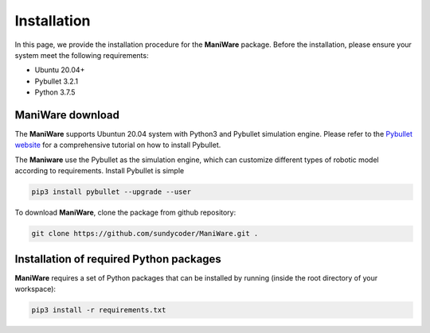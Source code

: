 .. _installation:

===================
Installation
===================

In this page, we provide the installation procedure for the **ManiWare** package.
Before the installation, please ensure your system meet the following requirements:

- Ubuntu 20.04+
- Pybullet 3.2.1
- Python 3.7.5

ManiWare download 
--------------------------------------------
The **ManiWare** supports Ubuntun 20.04 system with Python3 and Pybullet simulation engine.
Please refer to the `Pybullet website <https://pybullet.org/wordpress/>`_ for a comprehensive
tutorial on how to install Pybullet. 

The **Maniware** use the Pybullet as the simulation engine, which can customize different types
of robotic model according to requirements. Install Pybullet is simple

.. code-block:: bash

    pip3 install pybullet --upgrade --user

To download **ManiWare**, clone the package from github repository:

.. code-block:: bash

	git clone https://github.com/sundycoder/ManiWare.git .
	

Installation of required Python packages
--------------------------------------------
**ManiWare** requires a set of Python packages that can be installed by running
(inside the root directory of your workspace):

.. code-block:: bash

	pip3 install -r requirements.txt
